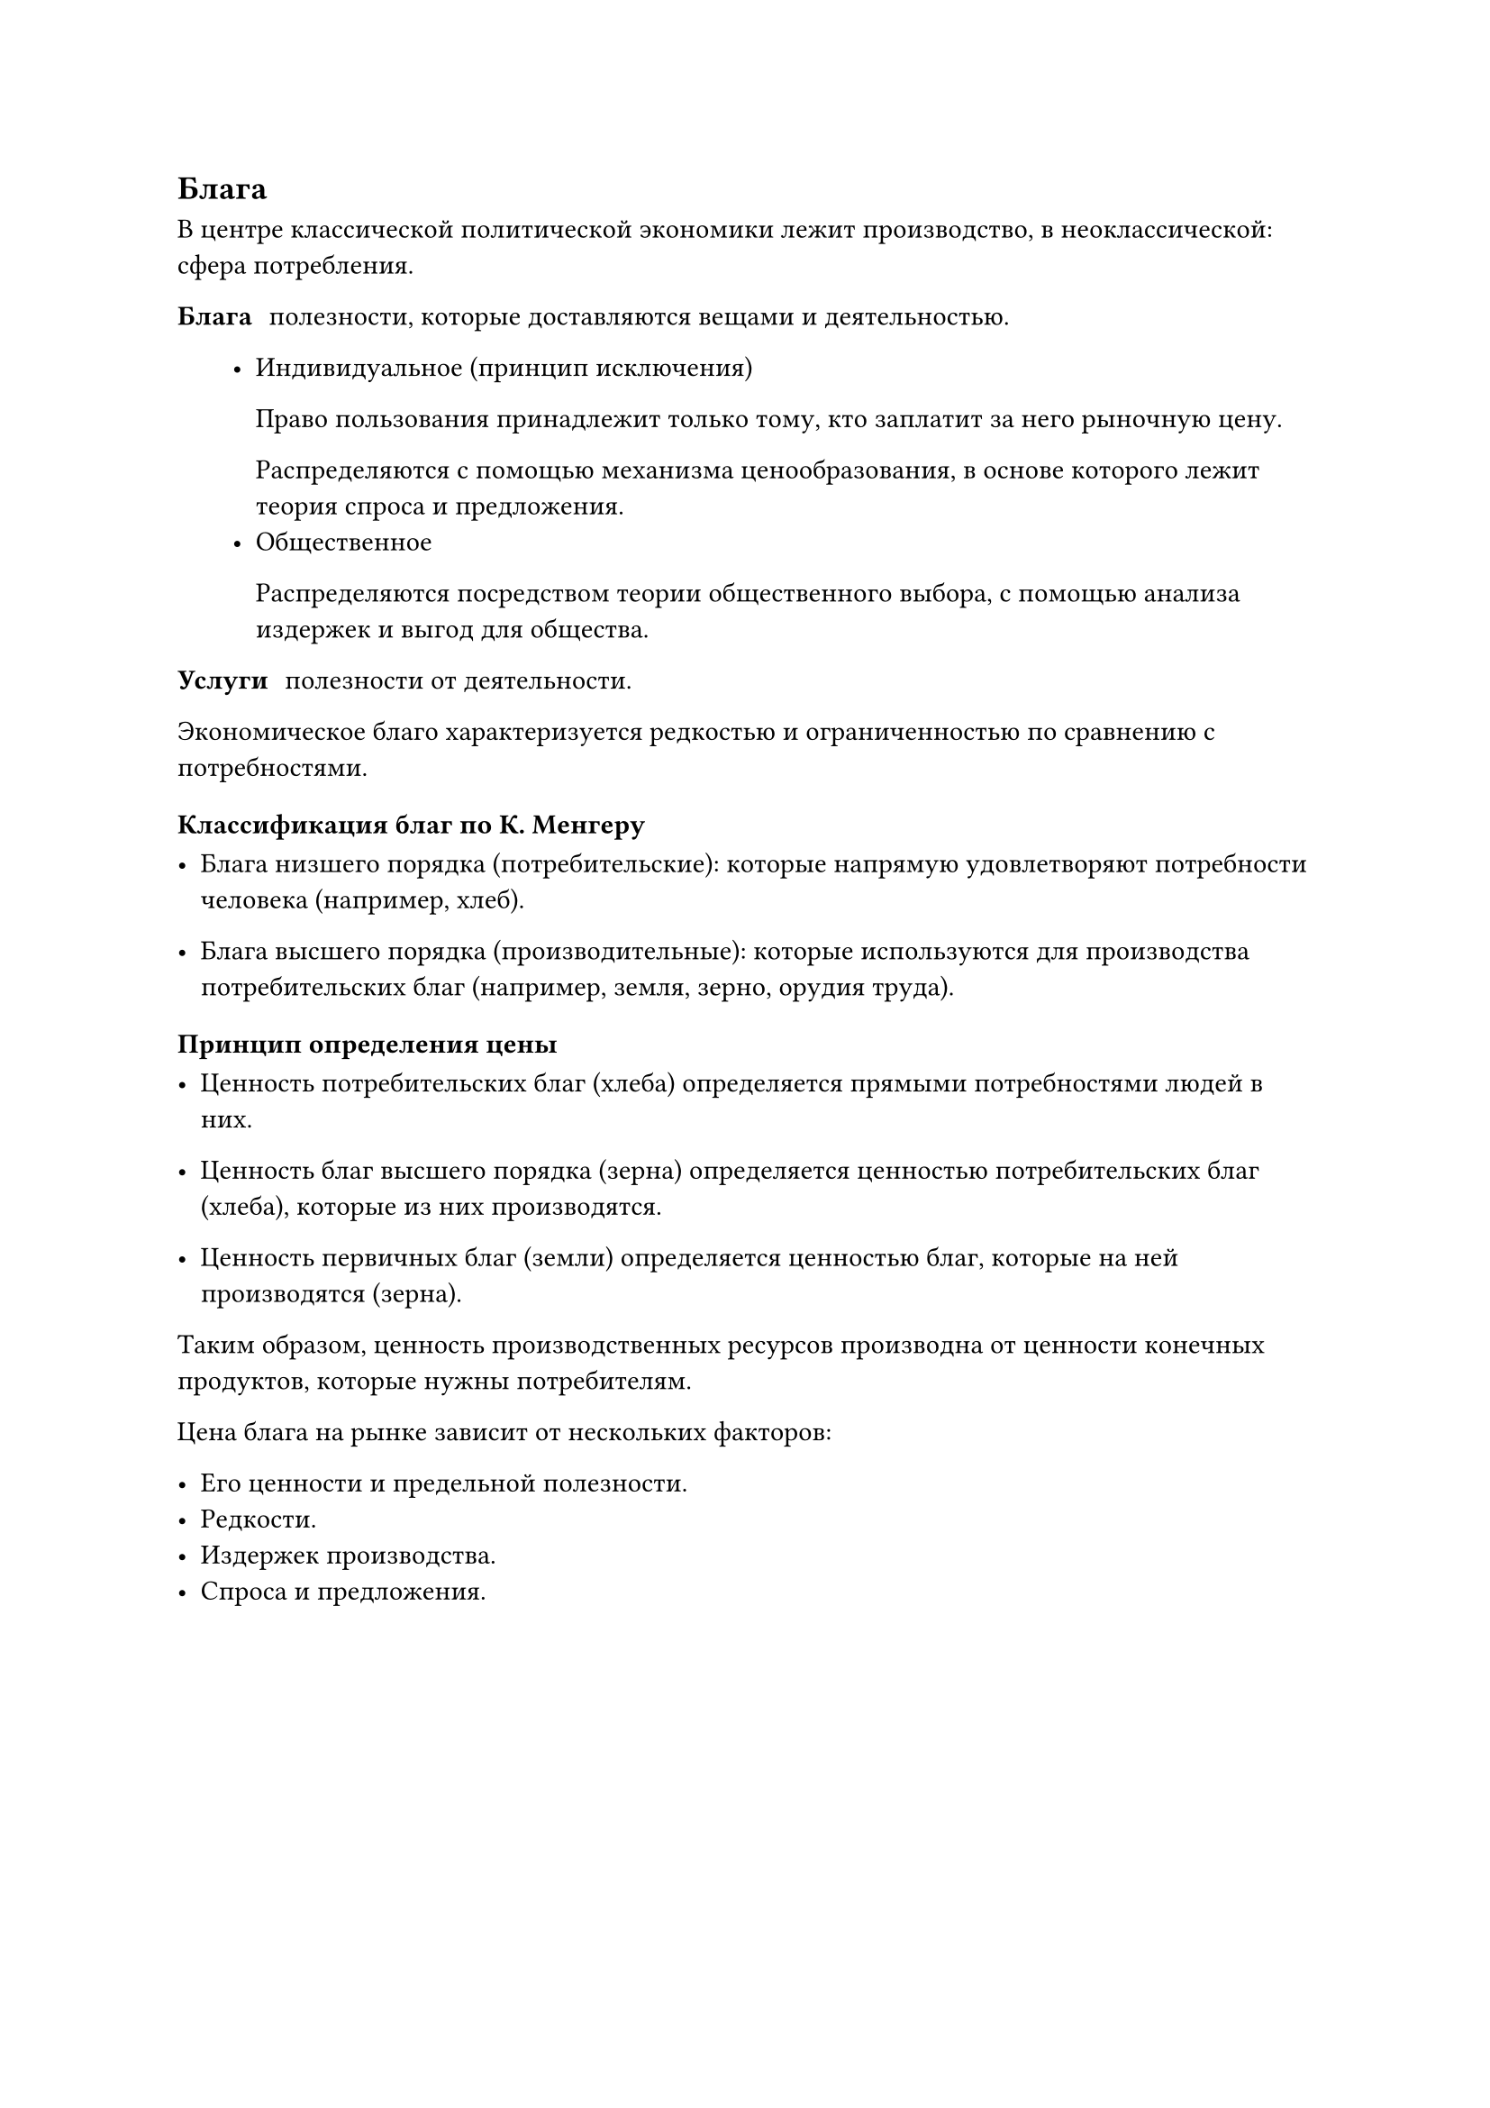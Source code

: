 == Блага

В центре классической политической экономики лежит производство, в неоклассической: сфера потребления.

/ Блага: полезности, которые доставляются вещами и деятельностью.

   - Индивидуальное (принцип исключения)

     Право пользования принадлежит только тому, кто заплатит  за него рыночную цену.

     Распределяются с помощью механизма ценообразования, в основе которого лежит теория спроса и предложения.
   - Общественное 

     Распределяются посредством теории общественного выбора, с помощью анализа издержек и выгод для общества.

/ Услуги: полезности от деятельности.

Экономическое благо характеризуется редкостью и ограниченностью по  сравнению с потребностями.



=== Классификация благ по К. Менгеру


- Блага низшего порядка (потребительские): которые напрямую удовлетворяют потребности человека (например, хлеб).

- Блага высшего порядка (производительные): которые используются для производства потребительских благ (например, земля, зерно, орудия труда).


==== Принцип определения цены

- Ценность потребительских благ (хлеба) определяется прямыми потребностями людей в них.

- Ценность благ высшего порядка (зерна) определяется ценностью потребительских благ (хлеба), которые из них производятся.

- Ценность первичных благ (земли) определяется ценностью благ, которые на ней производятся (зерна).

Таким образом, ценность производственных ресурсов производна от ценности конечных продуктов, которые нужны потребителям.


Цена блага на рынке зависит от нескольких факторов:

- Его ценности и предельной полезности.
- Редкости.
- Издержек производства.
- Спроса и предложения.